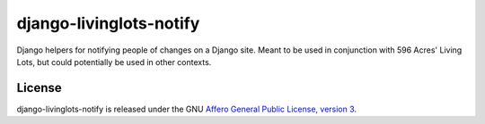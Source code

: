 django-livinglots-notify
==========================

Django helpers for notifying people of changes on a Django site. Meant to be 
used in conjunction with 596 Acres' Living Lots, but could potentially be used
in other contexts.


License
-------

django-livinglots-notify is released under the GNU `Affero General Public 
License, version 3 <http://www.gnu.org/licenses/agpl.html>`_.
